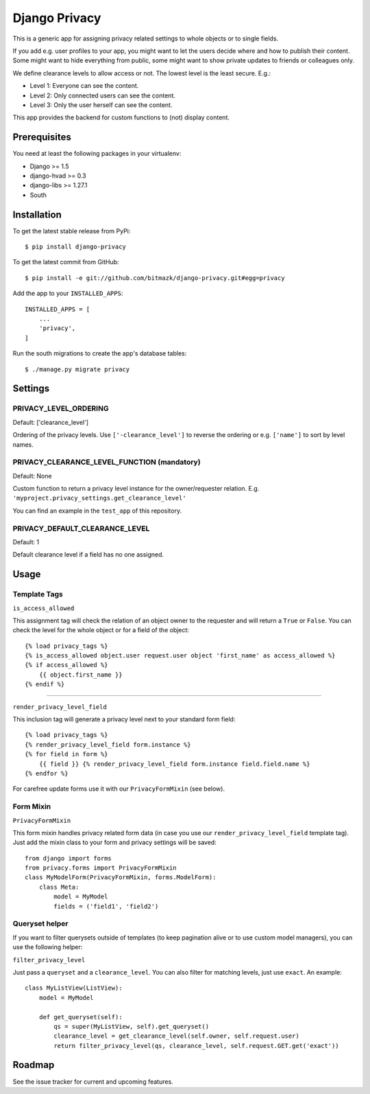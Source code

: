 Django Privacy
==============

This is a generic app for assigning privacy related settings to whole objects
or to single fields.

If you add e.g. user profiles to your app, you might want to let the users
decide where and how to publish their content.
Some might want to hide everything from public, some might want to show private
updates to friends or colleagues only.

We define clearance levels to allow access or not. The lowest level is the
least secure. E.g.:

* Level 1: Everyone can see the content.
* Level 2: Only connected users can see the content.
* Level 3: Only the user herself can see the content.

This app provides the backend for custom functions to (not) display content.

Prerequisites
-------------

You need at least the following packages in your virtualenv:

* Django >= 1.5
* django-hvad >= 0.3
* django-libs >= 1.27.1
* South


Installation
------------

To get the latest stable release from PyPi::

    $ pip install django-privacy

To get the latest commit from GitHub::

    $ pip install -e git://github.com/bitmazk/django-privacy.git#egg=privacy

Add the app to your ``INSTALLED_APPS``::

    INSTALLED_APPS = [
        ...
        'privacy',
    ]

Run the south migrations to create the app's database tables::

    $ ./manage.py migrate privacy

Settings
--------

PRIVACY_LEVEL_ORDERING
++++++++++++++++++++++

Default: ['clearance_level']

Ordering of the privacy levels. Use ``['-clearance_level']`` to reverse the
ordering or e.g. ``['name']`` to sort by level names.

PRIVACY_CLEARANCE_LEVEL_FUNCTION (mandatory)
++++++++++++++++++++++++++++++++++++++++++++

Default: None

Custom function to return a privacy level instance for the owner/requester
relation. E.g. ``'myproject.privacy_settings.get_clearance_level'``

You can find an example in the ``test_app`` of this repository.

PRIVACY_DEFAULT_CLEARANCE_LEVEL
+++++++++++++++++++++++++++++++

Default: 1

Default clearance level if a field has no one assigned.

Usage
-----

Template Tags
+++++++++++++

``is_access_allowed``

This assignment tag will check the relation of an object owner to the requester
and will return a ``True`` or ``False``. You can check the level for the whole
object or for a field of the object::

    {% load privacy_tags %}
    {% is_access_allowed object.user request.user object 'first_name' as access_allowed %}
    {% if access_allowed %}
        {{ object.first_name }}
    {% endif %}

--------------------------------------------------------------------------------

``render_privacy_level_field``

This inclusion tag will generate a privacy level next to your standard form
field::

    {% load privacy_tags %}
    {% render_privacy_level_field form.instance %}
    {% for field in form %}
        {{ field }} {% render_privacy_level_field form.instance field.field.name %}
    {% endfor %}

For carefree update forms use it with our ``PrivacyFormMixin`` (see below).


Form Mixin
++++++++++

``PrivacyFormMixin``

This form mixin handles privacy related form data (in case you use our
``render_privacy_level_field`` template tag). Just add the mixin class to your
form and privacy settings will be saved::

    from django import forms
    from privacy.forms import PrivacyFormMixin
    class MyModelForm(PrivacyFormMixin, forms.ModelForm):
        class Meta:
            model = MyModel
            fields = ('field1', 'field2')


Queryset helper
+++++++++++++++

If you want to filter querysets outside of templates (to keep pagination alive
or to use custom model managers), you can use the following helper:

``filter_privacy_level``

Just pass a ``queryset`` and a ``clearance_level``. You can also filter for
matching levels, just use ``exact``. An example::

    class MyListView(ListView):
        model = MyModel

        def get_queryset(self):
            qs = super(MyListView, self).get_queryset()
            clearance_level = get_clearance_level(self.owner, self.request.user)
            return filter_privacy_level(qs, clearance_level, self.request.GET.get('exact'))


Roadmap
-------

See the issue tracker for current and upcoming features.
